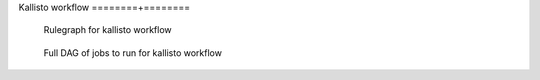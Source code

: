 Kallisto workflow
========+========

.. figure:: images/kallisto_dag.png
    :width: 400px

    Rulegraph for kallisto workflow

.. figure:: images/kallisto_full_dag.png
    :width: 400px

    Full DAG of jobs to run for kallisto workflow

